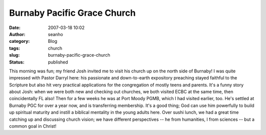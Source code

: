 Burnaby Pacific Grace Church
############################
:date: 2007-03-18 10:02
:author: seanho
:category: Blog
:tags: church
:slug: burnaby-pacific-grace-church
:status: published

This morning was fun; my friend Josh invited me to visit his church up
on the north side of Burnaby! I was quite impressed with Pastor Darryl
here: his passionate and down-to-earth expository preaching stayed
faithful to the Scripture but also hit very practical applications for
the congregation of mostly teens and parents. It's a funny story about
Josh: when we were both new and checking out churches, we both visited
ECBC at the same time, then coincidentally FL also! Then for a few weeks
he was at Port Moody PGMB, which I had visited earlier, too. He's
settled at Burnaby PGC for over a year now, and is transferring
membership. It's a good thing; God can use him powerfully to build up
spiritual maturity and instill a biblical mentality in the young adults
here. Over sushi lunch, we had a great time catching up and discussing
church vision; we have different perspectives -- he from humanities, I
from sciences -- but a common goal in Christ!
